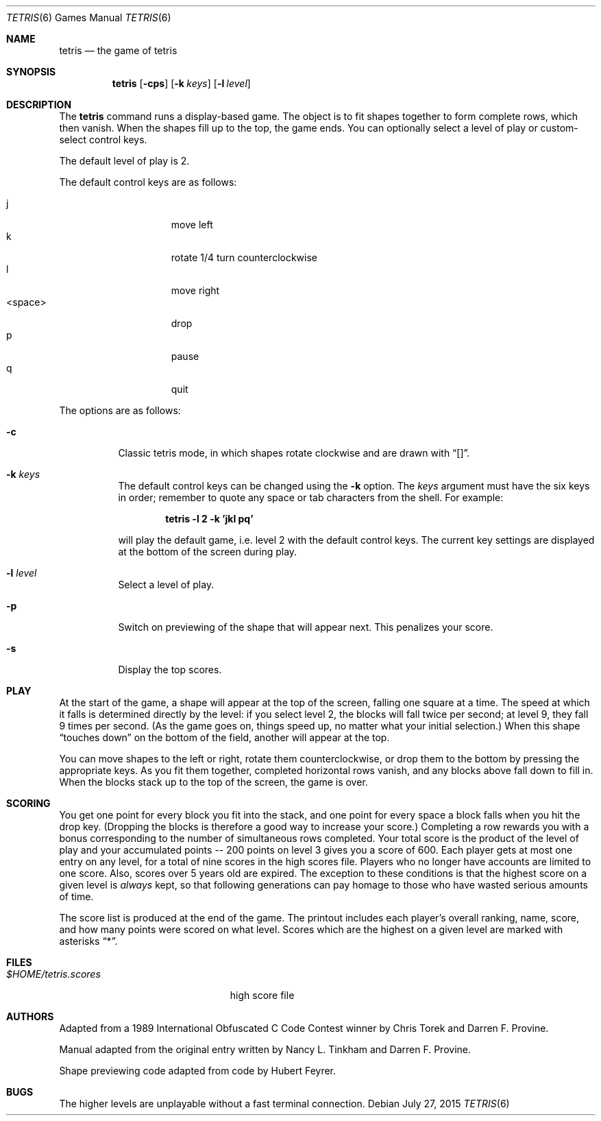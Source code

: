 .\"	$OpenBSD: tetris.6,v 1.16 2015/07/27 18:48:04 sobrado Exp $
.\"
.\" Copyright (c) 1992, 1993
.\"	The Regents of the University of California.  All rights reserved.
.\"
.\" This code is derived from software contributed to Berkeley by
.\" Nancy L. Tinkham and Darren F. Provine.
.\"
.\" Redistribution and use in source and binary forms, with or without
.\" modification, are permitted provided that the following conditions
.\" are met:
.\" 1. Redistributions of source code must retain the above copyright
.\"    notice, this list of conditions and the following disclaimer.
.\" 2. Redistributions in binary form must reproduce the above copyright
.\"    notice, this list of conditions and the following disclaimer in the
.\"    documentation and/or other materials provided with the distribution.
.\" 3. Neither the name of the University nor the names of its contributors
.\"    may be used to endorse or promote products derived from this software
.\"    without specific prior written permission.
.\"
.\" THIS SOFTWARE IS PROVIDED BY THE REGENTS AND CONTRIBUTORS ``AS IS'' AND
.\" ANY EXPRESS OR IMPLIED WARRANTIES, INCLUDING, BUT NOT LIMITED TO, THE
.\" IMPLIED WARRANTIES OF MERCHANTABILITY AND FITNESS FOR A PARTICULAR PURPOSE
.\" ARE DISCLAIMED.  IN NO EVENT SHALL THE REGENTS OR CONTRIBUTORS BE LIABLE
.\" FOR ANY DIRECT, INDIRECT, INCIDENTAL, SPECIAL, EXEMPLARY, OR CONSEQUENTIAL
.\" DAMAGES (INCLUDING, BUT NOT LIMITED TO, PROCUREMENT OF SUBSTITUTE GOODS
.\" OR SERVICES; LOSS OF USE, DATA, OR PROFITS; OR BUSINESS INTERRUPTION)
.\" HOWEVER CAUSED AND ON ANY THEORY OF LIABILITY, WHETHER IN CONTRACT, STRICT
.\" LIABILITY, OR TORT (INCLUDING NEGLIGENCE OR OTHERWISE) ARISING IN ANY WAY
.\" OUT OF THE USE OF THIS SOFTWARE, EVEN IF ADVISED OF THE POSSIBILITY OF
.\" SUCH DAMAGE.
.\"
.\"	@(#)tetris.6	8.1 (Berkeley) 5/31/93
.\"
.Dd $Mdocdate: July 27 2015 $
.Dt TETRIS 6
.Os
.Sh NAME
.Nm tetris
.Nd the game of tetris
.Sh SYNOPSIS
.Nm tetris
.Op Fl cps
.Op Fl k Ar keys
.Op Fl l Ar level
.Sh DESCRIPTION
The
.Nm
command runs a display-based game.
The object is to fit shapes together to form complete rows,
which then vanish.
When the shapes fill up to the top, the game ends.
You can optionally select a level of play or custom-select control keys.
.Pp
The default level of play is 2.
.Pp
The default control keys are as follows:
.Pp
.Bl -tag -width "<space>" -compact -offset indent
.It j
move left
.It k
rotate 1/4 turn counterclockwise
.It l
move right
.It <space>
drop
.It p
pause
.It q
quit
.El
.Pp
The options are as follows:
.Bl -tag -width indent
.It Fl c
Classic tetris mode, in which shapes rotate clockwise and are drawn with
.Dq [] .
.It Fl k Ar keys
The default control keys can be changed using the
.Fl k
option.
The
.Ar keys
argument must have the six keys in order; remember to quote any
space or tab characters from the shell.
For example:
.sp
.Dl "tetris -l 2 -k 'jkl pq'"
.sp
will play the default game, i.e. level 2 with the default
control keys.
The current key settings are displayed at the bottom of the screen
during play.
.It Fl l Ar level
Select a level of play.
.It Fl p
Switch on previewing of the shape that will appear next.
This penalizes your score.
.It Fl s
Display the top scores.
.El
.Sh PLAY
At the start of the game, a shape will appear at the top of the screen,
falling one square at a time.
The speed at which it falls is determined directly by the level:
if you select level 2, the blocks will fall twice per second;
at level 9, they fall 9 times per second.
(As the game goes on, things speed up,
no matter what your initial selection.)
When this shape
.Dq "touches down"
on the bottom of the field, another will appear at the top.
.Pp
You can move shapes to the left or right, rotate them counterclockwise,
or drop them to the bottom by pressing the appropriate keys.
As you fit them together, completed horizontal rows vanish,
and any blocks above fall down to fill in.
When the blocks stack up to the top of the screen, the game is over.
.Sh SCORING
You get one point for every block you fit into the stack,
and one point for every space a block falls when you hit the drop key.
(Dropping the blocks is therefore a good way to increase your score.)
Completing a row rewards you with a bonus corresponding to the number
of simultaneous rows completed.
Your total score is the product of the level of play
and your accumulated
.ie t points\(em200
.el points -- 200
points on level 3 gives you a score of 600.
Each player gets at most one entry on any level,
for a total of nine scores in the high scores file.
Players who no longer have accounts are limited to one score.
Also, scores over 5 years old are expired.
The exception to these conditions is that the highest score on a given
level is
.Em always
kept,
so that following generations can pay homage to those who have
wasted serious amounts of time.
.Pp
The score list is produced at the end of the game.
The printout includes each player's overall ranking,
name, score, and how many points were scored on what level.
Scores which are the highest on a given level
are marked with asterisks
.Dq * .
.Sh FILES
.Bl -tag -width $HOME/tetris.scoresxx
.It Pa $HOME/tetris.scores
high score file
.El
.Sh AUTHORS
.An -nosplit
Adapted from a 1989 International Obfuscated C Code Contest winner by
.An Chris Torek
and
.An Darren F. Provine .
.Pp
Manual adapted from the original entry written by
.An Nancy L. Tinkham
and
.An Darren F. Provine .
.Pp
Shape previewing code adapted from code by
.An Hubert Feyrer .
.Sh BUGS
The higher levels are unplayable without a fast terminal connection.
